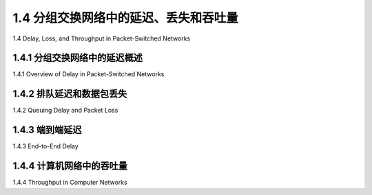 .. _c1.4:


1.4 分组交换网络中的延迟、丢失和吞吐量
=================================================================

1.4 Delay, Loss, and Throughput in Packet-Switched Networks

.. tab:: 中文

.. tab:: 英文


1.4.1 分组交换网络中的延迟概述
-------------------------------------------------------

1.4.1 Overview of Delay in Packet-Switched Networks

.. tab:: 中文

.. tab:: 英文

1.4.2 排队延迟和数据包丢失
-------------------------------------------------------

1.4.2 Queuing Delay and Packet Loss

.. tab:: 中文

.. tab:: 英文

1.4.3 端到端延迟
-------------------------------------------------------

1.4.3 End-to-End Delay

.. tab:: 中文

.. tab:: 英文

1.4.4 计算机网络中的吞吐量
-------------------------------------------------------

1.4.4 Throughput in Computer Networks

.. tab:: 中文

.. tab:: 英文




